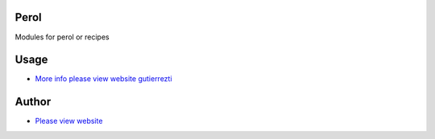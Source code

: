.. |badge1| image:: https://img.shields.io/badge/maturity-Release-yellow.png
    :target: https://odoo-community.org/page/development-status
    :alt: Release
.. |badge2| image:: https://img.shields.io/badge/GutierezTI-2024-7349FB
   :target: https://gutierrezti.es
   :alt: gutierrezti: resources
.. |badge4| image:: https://img.shields.io/badge/odoo-17.0-FFDFD3
   :target: https://github.com/OCA/OCB/trees/17.0
   :alt: Odoo: 17.0

|badge1| |badge2| |badge4|


=====
Perol
=====

Modules for perol or recipes

======
Usage
======
* `More info please view website gutierrezti <http://www.gutierrezti.es>`_

=======
Author
=======
.. image:: https://www.gutierrezti.es/logo.png
   :alt: Licencia: GutierrezTi Team.

* `Please view website <http://www.gutierrezti.es>`_

